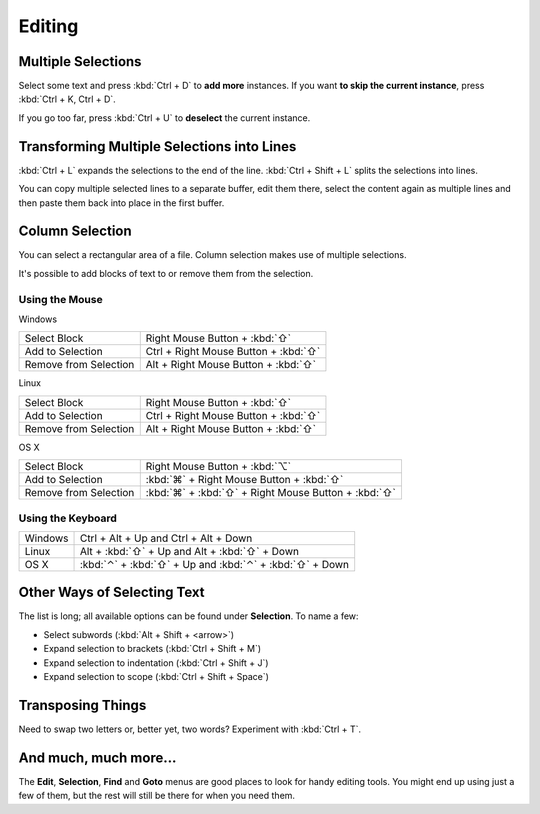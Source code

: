 =======
Editing
=======

Multiple Selections
===================

Select some text and press :kbd:`Ctrl + D` to **add more** instances. If
you want **to skip the current instance**, press :kbd:`Ctrl + K, Ctrl + D`.

If you go too far, press :kbd:`Ctrl + U` to **deselect** the current instance.

Transforming Multiple Selections into Lines
===========================================

:kbd:`Ctrl + L` expands the selections to the end of the line. :kbd:`Ctrl + Shift + L`
splits the selections into lines.

You can copy multiple selected lines to a separate buffer, edit them there,
select the content again as multiple lines and then paste them back into
place in the first buffer.


Column Selection
================

You can select a rectangular area of a file. Column selection makes use of
multiple selections.

It's possible to add blocks of text to or remove them from the selection.

Using the Mouse
---------------

Windows

==========================	=====================================
Select Block				Right Mouse Button + :kbd:`⇧`
Add to Selection			Ctrl + Right Mouse Button + :kbd:`⇧`
Remove from Selection		Alt + Right Mouse Button + :kbd:`⇧`
==========================	=====================================

Linux

==========================	=====================================
Select Block				Right Mouse Button + :kbd:`⇧`
Add to Selection			Ctrl + Right Mouse Button + :kbd:`⇧`
Remove from Selection		Alt + Right Mouse Button + :kbd:`⇧`
==========================	=====================================

OS X

=====================	=======================================
Select Block			Right Mouse Button + :kbd:`⌥`
Add to Selection		:kbd:`⌘` + Right Mouse Button + :kbd:`⇧`
Remove from Selection	:kbd:`⌘` + :kbd:`⇧` + Right Mouse Button + :kbd:`⇧`
=====================	=======================================


Using the Keyboard
------------------

=====================	=============================================
Windows					Ctrl + Alt + Up and Ctrl + Alt + Down
Linux					Alt + :kbd:`⇧` + Up and Alt + :kbd:`⇧` + Down
OS X					:kbd:`⌃` + :kbd:`⇧` + Up and :kbd:`⌃` + :kbd:`⇧` + Down
=====================	=============================================


Other Ways of Selecting Text
============================

The list is long; all available options can be found under **Selection**. To
name a few:

* Select subwords (:kbd:`Alt + Shift + <arrow>`)
* Expand selection to brackets (:kbd:`Ctrl + Shift + M`)
* Expand selection to indentation (:kbd:`Ctrl + Shift + J`)
* Expand selection to scope (:kbd:`Ctrl + Shift + Space`)


Transposing Things
==================

Need to swap two letters or, better yet, two words? Experiment with
:kbd:`Ctrl + T`.


And much, much more...
======================

The **Edit**, **Selection**, **Find** and **Goto** menus are good places to
look for handy editing tools. You might end up using just a few of them,
but the rest will still be there for when you need them.
